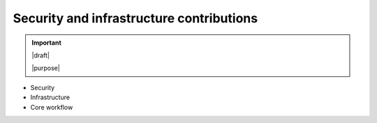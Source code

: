 =========================================
Security and infrastructure contributions
=========================================

.. important::

   |draft|

   |purpose|

* Security
* Infrastructure
* Core workflow